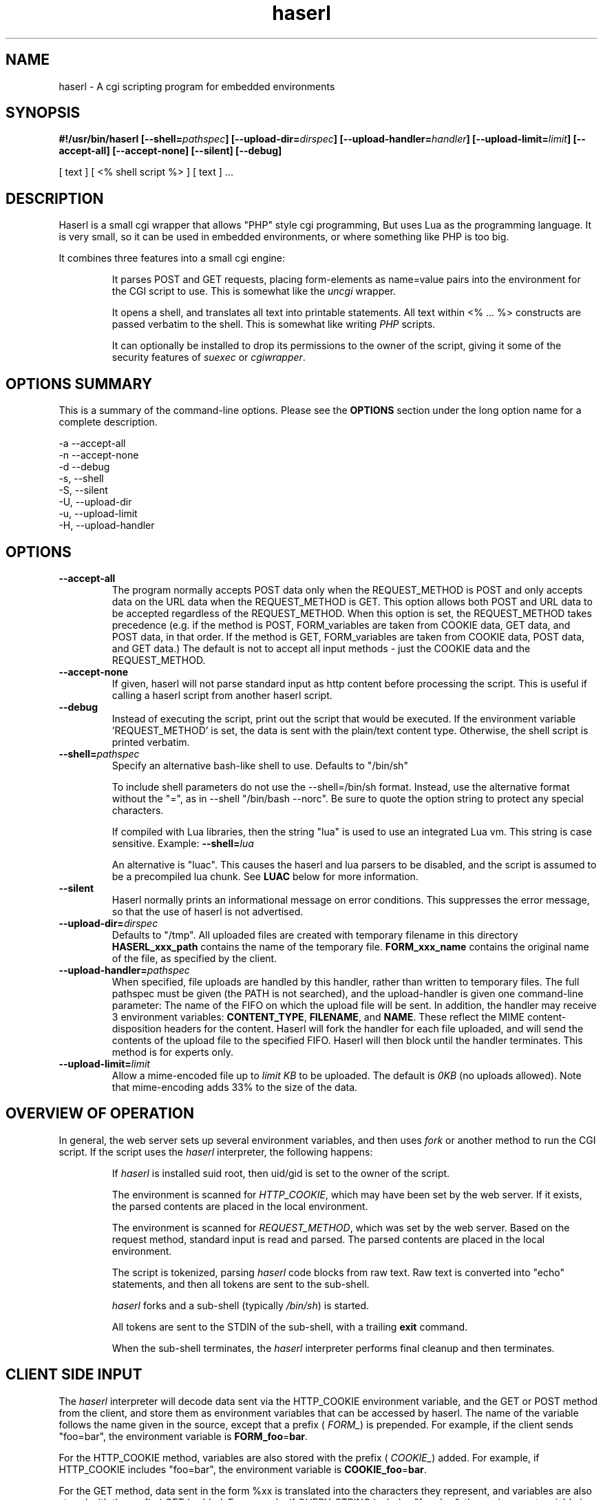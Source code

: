 .\" Process with  groff -man -Tascii haserl.1
.TH haserl 1 "October 2010"
.SH NAME
haserl \- A cgi scripting program for embedded environments
.SH SYNOPSIS
.BI "#!/usr/bin/haserl [\-\-shell=" pathspec "] [\-\-upload\-dir=" dirspec "] [\-\-upload\-handler=" handler "] [\-\-upload\-limit=" limit "] [\-\-accept\-all] [\-\-accept\-none] [\-\-silent] [\-\-debug]"

[ text ] [ <% shell script %> ] [ text ] ... 

.SH DESCRIPTION
Haserl is a small cgi wrapper that allows "PHP" style cgi programming, But uses 
Lua as the programming language. It is very small, so it can be used in 
embedded environments, or where something like PHP is too big.

It combines three features into a small cgi engine:

.IP 
It parses POST and GET requests, placing form-elements as 
name=value 
pairs into the environment for the CGI script to use.  This is somewhat like 
the 
.IR uncgi " wrapper."
.IP 
It opens a shell, and translates all text into printable statements.
All text within <% ... %> constructs are passed verbatim to the shell.
This is somewhat like
.RI writing " PHP " "scripts."
.IP 
It can optionally be installed to drop its permissions to the owner of the 
script, giving
it some of the security features of
.IR suexec " or " cgiwrapper .
.SH OPTIONS SUMMARY

This is a summary of the command-line options.  Please see the 
.B OPTIONS
section under the long option name for a complete description.

\-a  \-\-accept\-all
.br
\-n  \-\-accept\-none
.br
\-d  \-\-debug 
.br
\-s, \-\-shell
.br
\-S, \-\-silent
.br
\-U, \-\-upload\-dir
.br
\-u, \-\-upload\-limit
.br
\-H, \-\-upload\-handler
.br

.SH OPTIONS

.TP
.BI \-\-accept\-all
The program normally accepts POST data only when the REQUEST_METHOD is POST and only accepts
data on the URL  data when the REQUEST_METHOD is GET.   This option allows both POST and
URL data to be accepted regardless of the REQUEST_METHOD.  When this option is set, 
the REQUEST_METHOD takes precedence (e.g.  if the method is POST, FORM_variables are taken 
from COOKIE data, GET data, and POST data, in that order.   If the method is GET, FORM_variables
are taken from COOKIE data, POST data, and GET data.)  The default is not to accept all
input methods - just the COOKIE data and the REQUEST_METHOD.

.TP
.BI \-\-accept\-none
If given, haserl will not parse standard input as http content before 
processing the script.  This is useful if calling a haserl script from 
another haserl script.

.TP
.BI \-\-debug
Instead of executing the script, print out the script that would be executed.  If the environment variable 'REQUEST_METHOD' is set, the data is sent with the plain/text content type.  Otherwise, the shell script is printed verbatim.  

.TP
.BI \-\-shell= "pathspec " 
Specify an alternative bash-like shell to use. Defaults to "/bin/sh"

To include shell parameters do not use the \-\-shell=/bin/sh format. Instead, use the alternative format without the "=", as in \-\-shell "/bin/bash \-\-norc". Be sure to quote the option string to protect any special characters.

If compiled with Lua libraries, then the string "lua" is used to use an integrated Lua vm.  This string is case sensitive.  Example:
.BI \-\-shell= lua

An alternative is "luac".  This causes the haserl and lua parsers to be disabled, and the 
script is assumed to be a precompiled lua chunk.  See 
.B LUAC
below for more information.

.TP
.BI \-\-silent
Haserl normally prints an informational message on error conditions.  This 
suppresses the error message, so that the use of haserl is not advertised.

.TP
.BI \-\-upload\-dir= "dirspec "
Defaults to "/tmp". All uploaded files are created with temporary filename in this
directory  
.BR HASERL_xxx_path " contains the name of the temporary file. " FORM_xxx_name 
contains the original name of the file, as specified by the client.

.TP
.BI \-\-upload\-handler= "pathspec "
When specified, file uploads are handled by this handler, rather than written
to temporary files.  The full pathspec must be given (the PATH is not 
searched), and the upload-handler is given one command-line parameter:  
The name of the FIFO on which the upload file
will be sent.  In addition, the handler may receive 3 environment variables:
.BR CONTENT_TYPE ", " FILENAME ", and " NAME .
These reflect the MIME content-disposition headers for the content. Haserl
will fork the handler for each file uploaded, and will send the contents 
of the upload file to the specified FIFO.  Haserl will then block until 
the handler terminates.  This method is for experts only.

.TP
.BI \-\-upload\-limit= "limit  "
Allow a mime-encoded file up to 
.I limit KB
to be uploaded.  The default is 
.I 0KB
(no uploads allowed).   
Note that mime-encoding adds 33% to the size of the data.  

.SH OVERVIEW OF OPERATION

In general, the web server sets up several environment variables, and then uses 
.I fork 
or another method to run the CGI script.  If the script uses the 
.I haserl
interpreter, the following happens:

.IP 
If 
.I haserl
is installed suid root, then uid/gid is set to the owner of the script.

The environment is scanned for 
.IR HTTP_COOKIE ,
which may have been set by the web server.   If it exists, the parsed contents
are placed in the local environment.

The environment is scanned for 
.IR REQUEST_METHOD ,
which was set by the web server.  Based on the request method, standard input 
is read and parsed.  The parsed contents are placed in the local environment.

The script is tokenized, parsing 
.I haserl
code blocks from raw text.  Raw text is converted into "echo" statements, and 
then all tokens are sent to the sub-shell.

.I haserl
forks and a sub-shell (typically
.IR /bin/sh )
is started. 

All tokens are sent to the STDIN of the sub-shell, with a trailing 
.B exit
command.

When the sub-shell terminates, the 
.I haserl
interpreter performs final cleanup and then terminates.


.SH CLIENT SIDE INPUT
The 
.I haserl 
interpreter will decode data sent via the HTTP_COOKIE environment variable, and the GET or POST method from the client,
and store them as environment variables that can be accessed by haserl.  
The name of the variable follows the name given in the source, except that a prefix (
.IR FORM_ )
is prepended.  For example, if the client sends "foo=bar", the environment variable is
.BR FORM_foo  = bar .

For the HTTP_COOKIE method, variables are also stored with the prefix (
.IR COOKIE_ ) 
added.  For example, if HTTP_COOKIE includes "foo=bar", the environment variable is
.BR COOKIE_foo  = bar .

For the GET method, data sent in the form %xx is translated into the characters
they represent, and variables are also stored with the prefix (
.IR GET_ ) 
added.  For example, if QUERY_STRING includes "foo=bar", the environment variable is
.BR GET_foo  = bar .

For the POST method, variables are also stored with the prefix (
.IR POST_ ) 
added.  For example, if the post stream includes "foo=bar", the environment variable is
.BR POST_foo  = bar .

Also, for the POST method, if the data is sent using 
.I "multipart/form\-data" 
encoding, the data is automatically decoded.   This is typically used when 
files are uploaded from a web client using <input type=file>.

.TP
.B NOTE
When a file is uploaded to the web server, it is stored in the 
.I upload-dir
directory. 
.BR FORM_variable_name=  " contains the name of the file uploaded"
(as specified by the client.) 
.BR HASERL_variable_path= " contains the name of the file in "
.I upload-dir
that holds the uploaded content.   To prevent malicious clients from 
filling up 
.I upload-dir
on your web server, file uploads are only allowed when the
.I \-\-upload\-limit 
option is used to specify how large a file can be uploaded.   Haserl automatically
deletes the temporary file when the script is finished.  To keep the file, move it
or rename it somewhere in the script.

.TP
.B " "
Note that the filename is stored in 
.BI HASERL_ variable_path
This is because the FORM_, GET_, and POST_ variables are modifiable by the client, 
and a malicious client can set a second variable with the name 
.IR variable_path=/etc/passwd .
Earlier versions did not store the pathspec in 
.B HASERL
namespace.  
.I To maintain backward compailibility, the name of the temporary file
.I is also stored in 
.BI FORM_variable= " and  "
.BI POST_variable=. " This is considered unsafe and should not be used."


.P
If the client sends data 
.I both
by POST and GET methods, then 
.I haserl
will parse only the data that corresponds with the 
.I REQUEST_METHOD 
variable set by the web server, unless the 
.I accept-all 
option has been set.   For example, a form called via POST method, but having a 
URI of some.cgi?foo=bar&otherdata=something will have the POST data parsed, and the 
.IR foo " and " otherdata
variables are ignored. 

.P
If the web server defines a 
.I HTTP_COOKIE 
environment variable, the cookie data is parsed.  Cookie data is parsed 
.I before
the GET or POST data, so in the event of two variables of the same name, the 
GET or POST data overwrites the cookie information.

.P
When multiple instances of the same variable are sent from different sources, the FORM_variable will be set according to the order in which variables are processed.  HTTP_COOKIE is always processed first, followed by the REQUEST_METHOD.  If the accept-all option has been set, then HTTP_COOKIE is processed first, followed by the method not specified by REQUEST_METHOD, followed by the REQUEST_METHOD.  The last instance of the variable will be used to set FORM_variable.  Note that the variables are also separately creates as COOKIE_variable, GET_variable and POST_variable.  This allows the use of overlapping names from each source. 

.P
When multiple instances of the same variable are sent from the same source, 
only the last one is saved.  To keep all copies (for multi-selects, for 
instance), add "[]" to the end of the 
variable name.  All results will be returned, separated by newlines.   For example,
host=Enoch&host=Esther&host=Joshua results in "FORM_host=Joshua". 
host[]=Enoch&host[]Esther&host[]=Joshua results in "FORM_host=Enoch\\nEsther\\nJoshua"

.SH LANGUAGE 
The following language structures are recognized by 
.IR haserl .

.TP
.B "RUN"
.nf
<% [shell script] %>
.sp
.fi
Anything enclosed by <% %> tags is sent to the sub-shell for execution.   The 
text is sent verbatim.

.TP
.B "INCLUDE"
.nf
<%in pathspec %>
.sp
.fi
Include another file verbatim in this script.  The file is included when the script is
initially parsed.

.TP
.B "EVAL"
.nf
<%= expression %>
.sp
.fi
print the shell expression.  Syntactic sugar for "echo expr".  

.TP
.B "COMMENT"
.nf 
<%# comment %>
.sp
.fi
Comment block.  Anything in a comment block is not parsed.  Comments can be nested and can contain 
other haserl elements.

.SH EXAMPLES
.TP
.B WARNING
The examples below are simplified to show how to use 
.IR haserl .
You should be familiar with basic web scripting security before using 
.I haserl
(or any scripting language) in a production environment.
 
.TP
.B Simple Command
.nf
#!/usr/local/bin/haserl
content-type: text/plain
.sp
<%# This is a sample "env" script %>
<% env %>
.fi

Prints the results of the
.I env
command as a mime-type "text/plain" document. This is the 
.I haserl
version of the common 
.I printenv
cgi.

.TP
.B Looping with dynamic output
.nf
#!/usr/local/bin/haserl
Content-type: text/html
.sp
<html>
<body>
<table border=1><tr>
<% for a in Red Blue Yellow Cyan; do %>                                                                       
	<td bgcolor="<% echo \-n "$a" %>"><% echo \-n "$a" %></td>                                              
	<% done %>
</tr></table>
</body>
</html>
.fi

Sends a mime-type "text/html" document to the client, with an html table
of with elements labeled with the background color.

.TP 
.B Use Shell defined functions.
.nf
#!/usr/local/bin/haserl
content-type: text/html
.sp
<% # define a user function
   table_element() {
       echo "<td bgcolor=\\"$1\\">$1</td>"
    }
   %>
<html>
<body>
<table border=1><tr>
<% for a in Red Blue Yellow Cyan; do %>
	<% table_element $a %>
 	<% done %>
</tr></table>
</body>
</html>
.fi

Same as above, but uses a shell function instead of embedded html.

.TP
.B Self Referencing CGI with a form
.nf
#!/usr/local/bin/haserl
content-type: text/html
.sp
<html><body>
<h1>Sample Form</h1>
<form action="<% echo \-n $SCRIPT_NAME %>" method="GET">
<% # Do some basic validation of FORM_textfield
   # To prevent common web attacks
   FORM_textfield=$( echo "$FORM_textfield" | sed "s/[^A\-Za\-z0\-9 ]//g" )
   %>
<input type=text name=textfield 
	Value="<% echo \-n "$FORM_textfield" | tr a\-z A\-Z %>" cols=20>
<input type=submit value=GO>
</form></html>
</body>
.fi

Prints a form.  If the client enters text in the form, the CGI is reloaded (defined by 
.IR $SCRIPT_NAME )
and the textfield is sanitized to prevent web attacks, then the form is redisplayed with the text the user entered.  The text is uppercased.

.TP
.B Uploading a File 
.nf
#!/usr/local/bin/haserl \-\-upload\-limit=4096 \-\-upload\-dir=/tmp 
content\-type: text/html
.sp
<html><body>
<form action="<% echo \-n $SCRIPT_NAME %>" method=POST enctype="multipart/form\-data" >
<input type=file name=uploadfile>
<input type=submit value=GO>
<br>
<% if test \-n "$HASERL_uploadfile_path"; then %>
        <p>
        You uploaded a file named <b><% echo \-n $FORM_uploadfile_name %></b>, and it was
        temporarily stored on the server as <i><% echo $HASERL_uploadfile_path %></i>.  The
        file was <% cat $HASERL_uploadfile_path | wc \-c %> bytes long.</p>
        <% rm \-f $HASERL_uploadfile_path %><p>Don't worry, the file has just been deleted
        from the web server.</p>
<% else %>
        You haven't uploaded a file yet.
<% fi %>
</form>
</body></html>
.fi

Displays a form that allows for file uploading.  This is accomplished by using the 
.B \-\-upload\-limit
and by setting the form 
.I enctype
.RI "to " multipart/form\-data.
If the client sends a file, then some information regarding the file is printed, and then deleted.  Otherwise, the form states that the client has not uploaded a file.

.TP
.B RFC-2616 Conformance
.nf
#!/usr/local/bin/haserl
<% echo \-en "content\-type: text/html\\r\\n\\r\\n" %>
<html><body>
  ...
</body></html>
.fi

To fully comply with the HTTP specification, headers should be terminated
using CR+LF, rather than the normal unix LF line termination only.  The
above syntax can be used to produce RFC 2616 compliant headers.

.SH ENVIRONMENT
In addition to the environment variables inherited from the web server, the following environment variables are always defined at startup:

.IP HASERLVER
.I haserl
version - an informational tag.
.IP SESSIONID
A hexadecimal tag that is unique for the life of the CGI (it is generated when the cgi starts; and does not change until another POST or GET query is generated.)
.IP HASERL_ACCEPT_ALL 
.RI "If the " --accept-all " flag was set, "  -1 ", otherwise " 0 "."
.IP HASERL_SHELL
The name of the shell haserl started to run sub-shell commands in.
.IP HASERL_UPLOAD_DIR
The directory haserl will use to store uploaded files.
.IP HASERL_UPLOAD_LIMIT
The number of KB that are allowed to be sent from the client to the server.  

.P
These variables can be modified or overwritten within the script, although the ones starting with
"HASERL_" are informational only, and do not affect the running script.

.SH SAFETY FEATURES
There is much literature regarding the dangers of using shell to program CGI scripts.
.IR haserl " contains " some 
protections to mitigate this risk.

.TP
.B Environment Variables
The code to populate the environment variables is outside the scope of the sub-shell.   It parses on the characters ? and  &, so it is harder for a client to do "injection" attacks.  As an example, 
.I foo.cgi?a=test;cat /etc/passwd 
could result in a variable being assigned the value 
.B test
and then the results of running 
.I cat /etc/passwd
being sent to the client.  
.I  Haserl
will assign the variable the complete value:
.B test;cat /etc/passwd

It is safe to use this "dangerous" variable in shell scripts by enclosing it in quotes; although validation should be done on all input fields.

.TP
.B Privilege Dropping
If installed as a suid script, 
.I haserl
will set its uid/gid to that of the owner of the script.  This can be used to have a set of CGI scripts that have various privilege.  If the 
.I haserl
binary is not installed suid, then the CGI scripts will run with the uid/gid of the web server.

.TP
.B Reject command line parameters given on the URL
If the URL does not contain an unencoded "=", then the CGI spec states the options are to be
used as command-line parameters to the program.  For instance, according to the CGI spec:
.I http://192.168.0.1/test.cgi?\-\-upload\-limit%3d2000&foo%3dbar
.RS
Should set the upload-limit to 2000KB in addition to setting "Foo=bar". 
To protect against clients enabling their own uploads,
.I haserl
rejects any command-line options beyond argv[2].   If invoked as a #! 
script, the interpreter is argv[0], all command-line options listed in the #! line are 
combined into argv[1], and the script name is argv[2].

.SH LUA

If compiled with lua support, 
.B \-\-shell=lua
will enable lua as the script language instead of bash shell.  The environment variables 
(SCRIPT_NAME, SERVER_NAME, etc) are placed in the ENV table, and the form variables are 
placed in the FORM table.  For example, the self-referencing form above can be written like this:

.RS
.nf
#!/usr/local/bin/haserl \-\-shell=lua
content\-type: text/html
.sp
<html><body>
<h1>Sample Form</h1>
<form action="<% io.write(ENV["SCRIPT_NAME"]) %>" method="GET">
<% # Do some basic validation of FORM_textfield
   # To prevent common web attacks
   FORM.textfield=string.gsub(FORM.textfield, "[^%a%d]", "") 
   %>
<input type=text name=textfield 
	Value="<% io.write (string.upper(FORM.textfield)) %>" cols=20>
<input type=submit value=GO>
</form></html>
</body>
.fi
.RE

The <%= operator is syntactic sugar for 
.I io.write (tostring( ... )) 
So, for example, the Value= line above could be written:
.B Value="<%= string.upper(FORM.textfield) %>" cols=20>

haserl lua scripts can use the function
.BI haserl.loadfile( filename )
to process a target script as a haserl (lua) script.  The function returns a type of "function".

For example,

bar.lsp
.RS
.nf
<% io.write ("Hello World" ) %>
.sp
Your message is <%= gvar %>
.sp
-- End of Include file --
.fi
.RE

foo.haserl
.RS
.nf
#!/usr/local/bin/haserl \-\-shell=lua
<% m = haserl.loadfile("bar.lsp")
   gvar = "Run as m()"
   m()

   gvar = "Load and run in one step"
   haserl.loadfile("bar.lsp")()
%>
.fi
.RE

Running 
.I foo
will produce:

.RS
.nf
Hello World
Your message is Run as m()
-- End of Include file --
Hello World
Your message is Load and run in one step
-- End of Include file --
.fi
.TE

This function makes it possible to have nested haserl server pages - page snippets that are 
processed by the haserl tokenizer.

.SH LUAC

The
.I luac
"shell" is a precompiled lua chunk, so interactive editing and testing of scripts is 
not possible. However, haserl can be compiled with luac support only, and this allows 
lua support even in a small memory environment.  All haserl lua features listed above 
are still available.  (If luac is the only shell built into haserl, the haserl.loadfile is
disabled, as the haserl parser is not compiled in.)

Here is an example of a trivial script, converted into a luac cgi script:

Given the file test.lua:
.RS
.nf
print ("Content\-Type: text/plain\n\n")
print ("Your UUID for this run is: " .. ENV.SESSIONID)
.fi
.RE

It can be compiled with luac:
.RS
luac \-o test.luac \-s test.lua
.RE

And then the haserl header added to it:
.RS
echo '#!/usr/bin/haserl \-\-shell=luac' | cat \- test.luac  >luac.cgi
.RE

Alternatively, it is possible to develop an entire website using the standard lua shell,
and then have haserl itself preprocess the scripts for the luac compiler as part of a build
process.  To do this, use \-\-shell=lua, and develop the website.  When ready to build
the runtime environment, add the \-\-debug line to your lua scripts, and run them outputting
the results to .lua source files.  For example:

Given the haserl script test.cgi:
.RS
.nf
#!/usr/bin/haserl \-\-shell=lua \-\-debug
Content\-Type: text/plain

Your UUID for this run is <%= ENV.SESSIONID %>
.fi
.RE

Precompile, compile, and add the haserl luac header:
.RS
.nf
\&./test.cgi > test.lua
luac \-s \-o test.luac test.lua
echo '#!/usr/bin/haserl \-\-shell=luac' | cat \- test.luac >luac.cgi
.fi
.RS

.SH BUGS
Old versions of haserl used <? ?> as token markers, instead of <% %>.  Haserl
will fall back to using <? ?> 
.I if <% does not appear anywhere in the script.

When files are uploaded using RFC-2388, a temporary file is created.  The name of the file
is stored in 
.BR FORM_variable_name ", " POST_variable_name ", and " HASERL_variable_name ". Only " HASERL_variable_name
should be used - the others can be overwritten by a malicious client.

.SH NAME
The name "haserl" comes from the Bavarian word for "bunny." At first glance it
may be small and cute, but
.I haserl 
is more like the bunny from 
.IR "Monty Python & The Holy Grail" . 
In the words of Tim the Wizard, 
.I That's the most foul, cruel & bad-tempered rodent you ever set eyes on!

Haserl can be thought of the cgi equivalent to 
.IR netcat .
Both are small, powerful, and have very little in the way of extra features.  Like 
.IR netcat ", " haserl
attempts to do its job with the least amount of extra "fluff".


.SH AUTHOR
Nathan Angelacos <nangel@users.sourceforge.net>  

.SH SEE ALSO

.BR php (http://www.php.net)
.BR uncgi (http://www.midwinter.com/~koreth/uncgi.html)
.BR cgiwrapper (http://cgiwrapper.sourceforge.net)

